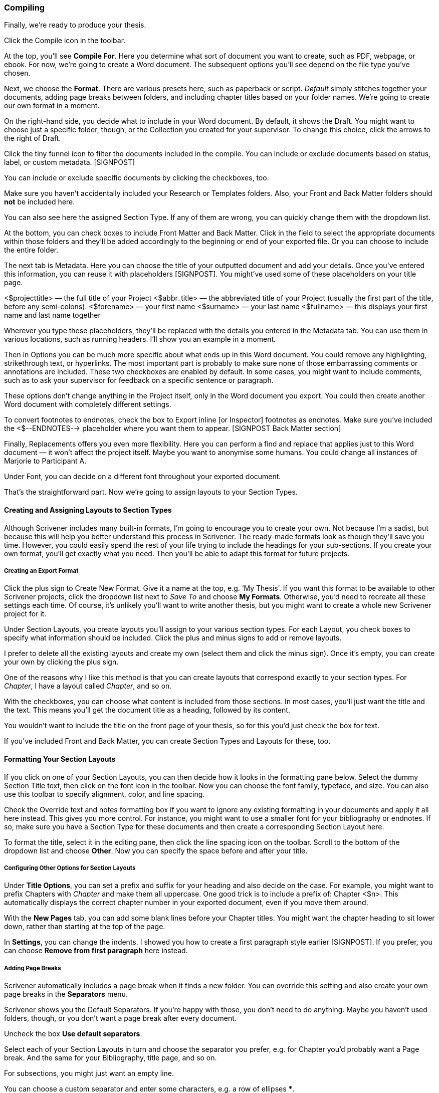 === Compiling

Finally, we’re ready to produce your thesis. 

Click the Compile icon in the toolbar.

[screenshot: Compile icon ]

At the top, you’ll see *Compile For*. Here you determine what sort of document you want to create, such as PDF, webpage, or ebook. For now, we’re going to create a Word document. The subsequent options you’ll see depend on the file type you’ve chosen. 

[screenshot: Compile Window + numbered steps ]

Next, we choose the *Format*. There are various presets here, such as paperback or script. _Default_ simply stitches together your documents, adding page breaks between folders, and including chapter titles based on your folder names. We’re going to create our own format in a moment.

On the right-hand side, you decide what to include in your Word document. By default, it shows the Draft. You might want to choose just a specific folder, though, or the Collection you created for your supervisor. To change this choice, click the arrows to the right of Draft.

[screenshot: choosing what to include — make this numbered ]

Click the tiny funnel icon to filter the documents included in the compile. You can include or exclude documents based on status, label, or custom metadata. [SIGNPOST]

[screenshot: Filter documents by metadata ]

You can include or exclude specific documents by clicking the checkboxes, too.

Make sure you haven’t accidentally included your Research or Templates folders. Also, your Front and Back Matter folders should *not* be included here.

You can also see here the assigned Section Type. If any of them are wrong, you can quickly change them with the dropdown list.

At the bottom, you can check boxes to include Front Matter and Back Matter. Click in the field to select the appropriate documents within those folders and they’ll be added accordingly to the beginning or end of your exported file. Or you can choose to include the entire folder.

[screenshot: Front Matter and Back Matter options ]

The next tab is Metadata. Here you can choose the title of your outputted document and add your details. Once you’ve entered this information, you can reuse it with placeholders [SIGNPOST]. You might’ve used some of these placeholders on your title page.

<$projecttitle> — the full title of your Project
<$abbr_title> — the abbreviated title of your Project (usually the first part of the title, before any semi-colons).
<$forename> — your first name
<$surname> — your last name
<$fullname> — this displays your first name and last name together

Wherever you type these placeholders, they’ll be replaced with the details you entered in the Metadata tab. You can use them in various locations, such as running headers. I’ll show you an example in a moment.

Then in Options you can be much more specific about what ends up in this Word document. You could remove any highlighting, strikethrough text, or hyperlinks. The most important part is probably to make sure none of those embarrassing comments or annotations are included. These two checkboxes are enabled by default. In some cases, you might want to include comments, such as to ask your supervisor for feedback on a specific sentence or paragraph.

[screenshot: Options ]

These options don’t change anything in the Project itself, only in the Word document you export. You could then create another Word document with completely different settings.

To convert footnotes to endnotes, check the box to Export inline [or Inspector] footnotes as endnotes. Make sure you’ve included the <$--ENDNOTES--> placeholder where you want them to appear. [SIGNPOST Back Matter section]

Finally, Replacements offers you even more flexibility. Here you can perform a find and replace that applies just to this Word document — it won’t affect the project itself. Maybe you want to anonymise some humans. You could change all instances of Marjorie to Participant A. 

[screenshot: Show find and replace ]

Under Font, you can decide on a different font throughout your exported document.

That’s the straightforward part. Now we’re going to assign layouts to your Section Types.

==== Creating and Assigning Layouts to Section Types

Although Scrivener includes many built-in formats, I’m going to encourage you to create your own. Not because I’m a sadist, but because this will help you better understand this process in Scrivener. The ready-made formats look as though they’ll save you time. However, you could easily spend the rest of your life trying to include the headings for your sub-sections. If you create your own format, you’ll get exactly what you need. Then you’ll be able to adapt this format for future projects.

===== Creating an Export Format

Click the plus sign to Create New Format. Give it a name at the top, e.g. ‘My Thesis’. If you want this format to be available to other Scrivener projects, click the dropdown list next to _Save To_ and choose *My Formats*. Otherwise, you’d need to recreate all these settings each time. Of course, it’s unlikely you’ll want to write another thesis, but you might want to create a whole new Scrivener project for it.

[screenshot: Show Create New Format ]

Under Section Layouts, you create layouts you’ll assign to your various section types. For each Layout, you check boxes to specify what information should be included. Click the plus and minus signs to add or remove layouts. 

[screenshot:  Section Layouts ]

I prefer to delete all the existing layouts and create my own (select them and click the minus sign). Once it’s empty, you can create your own by clicking the plus sign.

One of the reasons why I like this method is that you can create layouts that correspond exactly to your section types. For _Chapter_, I have a layout called _Chapter_, and so on.

[screenshot: show my created Section Layouts ]

With the checkboxes, you can choose what content is included from those sections. In most cases, you’ll just want the title and the text. This means you’ll get the document title as a heading, followed by its content.

You wouldn’t want to include the title on the front page of your thesis, so for this you’d just check the box for text.

If you’ve included Front and Back Matter, you can create Section Types and Layouts for these, too.

==== Formatting Your Section Layouts

If you click on one of your Section Layouts, you can then decide how it looks in the formatting pane below. Select the dummy Section Title text, then click on the font icon in the toolbar. Now you can choose the font family, typeface, and size. You can also use this toolbar to specify alignment, color, and line spacing.

[screenshot: Section Layouts — formatting ]

Check the Override text and notes formatting box if you want to ignore any existing formatting in your documents and apply it all here instead. This gives you more control. For instance, you might want to use a smaller font for your bibliography or endnotes. If so, make sure you have a Section Type for these documents and then create a corresponding Section Layout here.

To format the title, select it in the editing pane, then click the line spacing icon on the toolbar. Scroll to the bottom of the dropdown list and choose *Other*. Now you can specify the space before and after your title.

[screenshot: Show formatting title ]

===== Configuring Other Options for Section Layouts

Under *Title Options*, you can set a prefix and suffix for your heading and also decide on the case. For example, you might want to prefix Chapters with _Chapter_ and make them all uppercase. One good trick is to include a prefix of: Chapter <$n>. This automatically displays the correct chapter number in your exported document, even if you move them around. 

With the *New Pages* tab, you can add some blank lines before your Chapter titles. You might want the chapter heading to sit lower down, rather than starting at the top of the page. 

In *Settings*, you can change the indents. I showed you how to create a first paragraph style earlier [SIGNPOST]. If you prefer, you can choose *Remove from first paragraph* here instead.

===== Adding Page Breaks

Scrivener automatically includes a page break when it finds a new folder. You can override this setting and also create your own page breaks in the *Separators* menu.

[screenshot: Show Separators options ]

Scrivener shows you the Default Separators. If you’re happy with those, you don’t need to do anything. Maybe you haven’t used folders, though, or you don’t want a page break after every document.

Uncheck the box *Use default separators*. 

Select each of your Section Layouts in turn and choose the separator you prefer, e.g. for Chapter you’d probably want a Page break. And the same for your Bibliography, title page, and so on.

For subsections, you might just want an empty line.

You can choose a custom separator and enter some characters, e.g. a row of ellipses *****.

You can also specify a separator between sections of the same type, e.g. two subsections running on, versus a subsection following a section.

===== Configuring Page Settings

Under Page Settings, you specify the size of your exported Word document. Either use your Project’s default, or customize it for this instance. To view your default, click the *Preview* button.

[screenshot: Show Page Settings ]

This shows you the paper size, margins, and any headers and footers.

If that looks good to you, you don’t need to do anything else. Otherwise, uncheck the *Use project page settings* box and then Page Setup. Here you can specify the paper size, orientation, and scale. Under Margins, you can then set your own margins in the units of your choice. If you need to submit a bound copy of your thesis, make sure you have a generous margin — I’d recommend at least 1 inch.

Under the Headers and Footers tab, you can include running headers and footers throughout your thesis and decide where they appear. You’ll see you can specify that they start _after_ any front matter. You wouldn’t want a header on your title page or table of contents. That’s another good reason for keeping this content separately in a Front Matter folder[ Have I already explained how to include front and back matter?].

Under the *Header and Footer Text* tab, you can include the text. Here you can use those placeholders again [SIGNPOST]. You’ll see the template is arranged in three columns to show where the information will appear: on the left, in the middle, or on the right.

[screenshot: show Header and Footer Text alongside a Preview to see the output ]

There are many more options here, but these are the main ones you’ll need.

==== Assigning Layouts

Now you’ve created those layouts, you can assign them to your Section Types. This part, you’ll be relieved to hear, is easier.

Make sure you’ve selected your newly created format in the left panel, then click *Assign Section Layouts* at the bottom of the middle panel.

[screenshot: Compilation Screen ]

Now you’ll see a new window with your Section Types on the left and those Section Layouts you created on the right.

[screenshot: Section types and Section Layouts ]

Select each Section Type in turn, then select the corresponding Section Layout. If you followed my method, they should have the same names. Once that’s done, click *OK*.

Now you should see the Section Layouts pane reflects the choices you just made. 

[screenshot: Compilation Screen again  ]

If any of the formats don’t look right, you can edit them by double-clicking the layout box or hovering over them and clicking the pencil icon.

==== Exporting Your Project

You’re finally ready to create that Word document. Remember, you can come back at any time and play with these settings, so don’t worry about getting it right first time. Indeed, the first attempt will probably look terrible.

Click *Compile* in the bottom right-hand corner. You’ll be asked where you want to save your Word document. You can also check the box so your file will open in Word automatically. Then click *Export*.

It’ll take a minute or so for Scrivener to generate your Word document. You’ll see a progress bar in bottom left-hand corner.

If your formatting looks exactly right, I think you should be awarded your PhD right now. Otherwise, return to Scrivener and spend more time with those formats. This isn’t much fun, but once you’ve got your format set up, you won’t have to do any of this again.

Yes, this is horrendously complicated and non-intuitive for most of us. I can only apologize. It does get easier with practice, though.

So, the process for compiling and exporting the first time is:

	* Tidy up your Binder hierarchy and remove anything that doesn’t need to be there.
	* Create Section Types under Project Settings.
	* Set the Default Types by Structure (or assign them manually in each document or through the Outliner).
	* Decide what you want to include in the final document.
	* Strip out any unwanted details, such as comments and annotations.
	* Assign and edit a layout to each of your Section Types
	* Click compile.

This process will take ages the first time, then you’ll get much faster. Maybe you’ll even learn to love the flexibility offered at the compilation stage. No, me neither.

You can also export your project in several other formats, including PDF, HTML, and EPUB (for ebooks). You’ll need different settings for each format. For example, you wouldn’t want running headers in a webpage or hyperlinks in a printed document. You’ll notice that Scrivener shows or hides certain features, depending on the format.

=== Summary